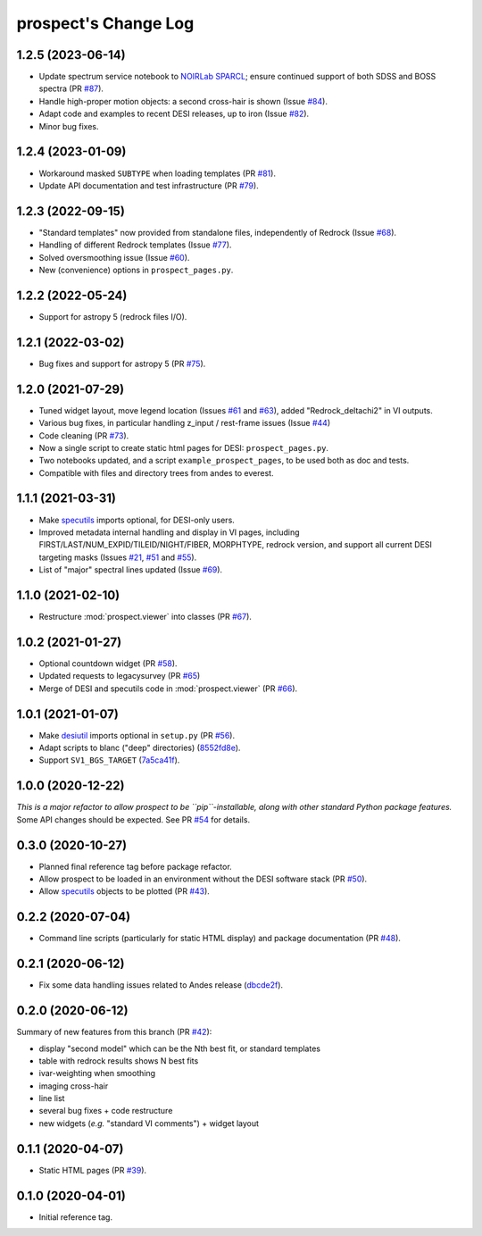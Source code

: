 =====================
prospect's Change Log
=====================

1.2.5 (2023-06-14)
------------------

* Update spectrum service notebook to `NOIRLab SPARCL`_; ensure continued support
  of both SDSS and BOSS spectra (PR `#87`_).
* Handle high-proper motion objects: a second cross-hair is shown (Issue `#84`_).
* Adapt code and examples to recent DESI releases, up to iron (Issue `#82`_).
* Minor bug fixes.

.. _`NOIRLab SPARCL`: https://astrosparcl.datalab.noirlab.edu/
.. _`#87`: https://github.com/desihub/prospect/pull/87
.. _`#84`: https://github.com/desihub/prospect/issues/84
.. _`#82`: https://github.com/desihub/prospect/issues/82

1.2.4 (2023-01-09)
------------------

* Workaround masked ``SUBTYPE`` when loading templates (PR `#81`_).
* Update API documentation and test infrastructure (PR `#79`_).

.. _`#81`: https://github.com/desihub/prospect/pull/81
.. _`#79`: https://github.com/desihub/prospect/pull/79

1.2.3 (2022-09-15)
------------------

* "Standard templates" now provided from standalone files, independently of Redrock (Issue `#68`_).
* Handling of different Redrock templates (Issue `#77`_).
* Solved oversmoothing issue (Issue `#60`_).
* New (convenience) options in ``prospect_pages.py``.

.. _`#68`: https://github.com/desihub/prospect/issues/68
.. _`#77`: https://github.com/desihub/prospect/issues/77
.. _`#60`: https://github.com/desihub/prospect/issues/60

1.2.2 (2022-05-24)
------------------

* Support for astropy 5 (redrock files I/O).

1.2.1 (2022-03-02)
------------------

* Bug fixes and support for astropy 5 (PR `#75`_).

.. _`#75`: https://github.com/desihub/prospect/pull/75

1.2.0 (2021-07-29)
------------------

* Tuned widget layout, move legend location (Issues `#61`_ and `#63`_), added "Redrock_deltachi2" in VI outputs.
* Various bug fixes, in particular handling z_input / rest-frame issues (Issue `#44`_)
* Code cleaning (PR `#73`_).
* Now a single script to create static html pages for DESI: ``prospect_pages.py``.
* Two notebooks updated, and a script ``example_prospect_pages``, to be used both as doc and tests.
* Compatible with files and directory trees from andes to everest.

.. _`#73`: https://github.com/desihub/prospect/pull/73
.. _`#61`: https://github.com/desihub/prospect/issues/61
.. _`#63`: https://github.com/desihub/prospect/issues/63
.. _`#44`: https://github.com/desihub/prospect/issues/44

1.1.1 (2021-03-31)
------------------

* Make specutils_ imports optional, for DESI-only users.
* Improved metadata internal handling and display in VI pages,
  including FIRST/LAST/NUM_EXPID/TILEID/NIGHT/FIBER, MORPHTYPE,
  redrock version, and support all current DESI targeting masks (Issues `#21`_, `#51`_ and `#55`_).
* List of "major" spectral lines updated (Issue `#69`_).

.. _specutils: https://specutils.readthedocs.io
.. _`#21`: https://github.com/desihub/prospect/issues/21
.. _`#51`: https://github.com/desihub/prospect/issues/51
.. _`#55`: https://github.com/desihub/prospect/issues/55
.. _`#69`: https://github.com/desihub/prospect/issues/69

1.1.0 (2021-02-10)
------------------

* Restructure :mod:`prospect.viewer` into classes (PR `#67`_).

.. _`#67`: https://github.com/desihub/prospect/pull/67

1.0.2 (2021-01-27)
------------------

* Optional countdown widget (PR `#58`_).
* Updated requests to legacysurvey (PR `#65`_)
* Merge of DESI and specutils code in :mod:`prospect.viewer` (PR `#66`_).

.. _`#58`: https://github.com/desihub/prospect/pull/58
.. _`#65`: https://github.com/desihub/prospect/pull/65
.. _`#66`: https://github.com/desihub/prospect/pull/66

1.0.1 (2021-01-07)
------------------

* Make desiutil_ imports optional in ``setup.py`` (PR `#56`_).
* Adapt scripts to blanc ("deep" directories) (8552fd8e_).
* Support ``SV1_BGS_TARGET`` (7a5ca41f_).

.. _desiutil: https://github.com/desihub/desiutil
.. _`#56`: https://github.com/desihub/prospect/pull/56
.. _8552fd8e: https://github.com/desihub/prospect/commit/8552fd8ec1801d322e9df3b468ed319109410763
.. _7a5ca41f: https://github.com/desihub/prospect/commit/7a5ca41f41d1e7475c579b256b1e9fdccafe530f

1.0.0 (2020-12-22)
------------------

*This is a major refactor to allow prospect to be ``pip``-installable,
along with other standard Python package features.*  Some API changes should
be expected.  See PR `#54`_ for details.

.. _`#54`: https://github.com/desihub/prospect/pull/54

0.3.0 (2020-10-27)
------------------

* Planned final reference tag before package refactor.
* Allow prospect to be loaded in an environment without the DESI software stack (PR `#50`_).
* Allow specutils_ objects to be plotted (PR `#43`_).

.. _`#50`: https://github.com/desihub/prospect/pull/50
.. _`#43`: https://github.com/desihub/prospect/pull/43
.. _specutils: https://specutils.readthedocs.io

0.2.2 (2020-07-04)
------------------

* Command line scripts (particularly for static HTML display) and package documentation (PR `#48`_).

.. _`#48`: https://github.com/desihub/prospect/pull/48

0.2.1 (2020-06-12)
------------------

* Fix some data handling issues related to Andes release (`dbcde2f`_).

.. _`dbcde2f`: https://github.com/desihub/prospect/commit/dbcde2f0be2b13e96138a9fbac036f083e2f7b24)

0.2.0 (2020-06-12)
------------------

Summary of new features from this branch (PR `#42`_):

- display "second model" which can be the Nth best fit, or standard templates
- table with redrock results shows N best fits
- ivar-weighting when smoothing
- imaging cross-hair
- line list
- several bug fixes + code restructure
- new widgets (*e.g.* "standard VI comments") + widget layout

.. _`#42`: https://github.com/desihub/prospect/pull/42

0.1.1 (2020-04-07)
------------------

* Static HTML pages (PR `#39`_).

.. _`#39`: https://github.com/desihub/prospect/pull/39

0.1.0 (2020-04-01)
------------------

* Initial reference tag.
